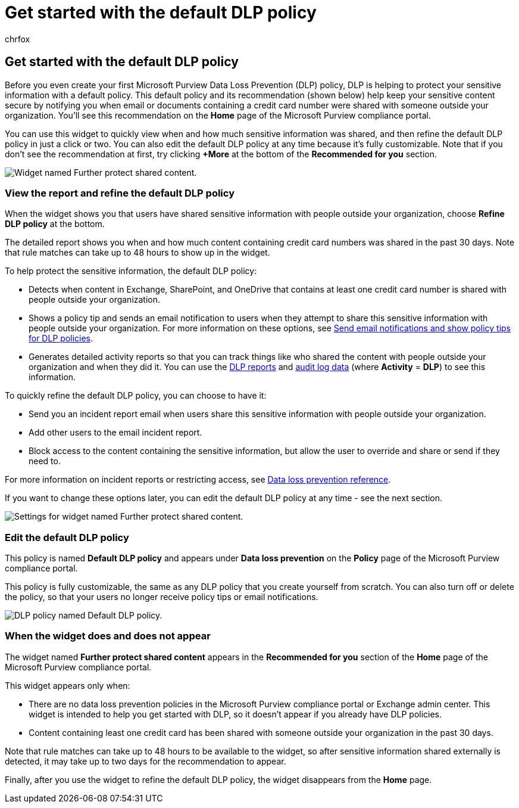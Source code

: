 = Get started with the default DLP policy
:audience: Admin
:author: chrfox
:description: Learn how to use the report to refine your organization's default data loss prevention (DLP) policy.
:f1.keywords: ["NOCSH"]
:manager: laurawi
:ms.assetid: e0ada764-6422-4b44-9472-513bed04837b
:ms.author: chrfox
:ms.collection: ["M365-security-compliance"]
:ms.custom: ["seo-marvel-apr2020"]
:ms.date:
:ms.localizationpriority: medium
:ms.service: O365-seccomp
:ms.topic: article
:search.appverid: ["MOE150", "MET150"]

== Get started with the default DLP policy

Before you even create your first Microsoft Purview Data Loss Prevention (DLP) policy, DLP is helping to protect your sensitive information with a default policy.
This default policy and its recommendation (shown below) help keep your sensitive content secure by notifying you when email or documents containing a credit card number were shared with someone outside your organization.
You'll see this recommendation on the *Home* page of the Microsoft Purview compliance portal.

You can use this widget to quickly view when and how much sensitive information was shared, and then refine the default DLP policy in just a click or two.
You can also edit the default DLP policy at any time because it's fully customizable.
Note that if you don't see the recommendation at first, try clicking *+More* at the bottom of the *Recommended for you* section.

image::../media/2bae6dbc-cc92-4f35-b54c-c36e60226b5b.png[Widget named Further protect shared content.]

=== View the report and refine the default DLP policy

When the widget shows you that users have shared sensitive information with people outside your organization, choose *Refine DLP policy* at the bottom.

The detailed report shows you when and how much content containing credit card numbers was shared in the past 30 days.
Note that rule matches can take up to 48 hours to show up in the widget.

To help protect the sensitive information, the default DLP policy:

* Detects when content in Exchange, SharePoint, and OneDrive that contains at least one credit card number is shared with people outside your organization.
* Shows a policy tip and sends an email notification to users when they attempt to share this sensitive information with people outside your organization.
For more information on these options, see xref:use-notifications-and-policy-tips.adoc[Send email notifications and show policy tips for DLP policies].
* Generates detailed activity reports so that you can track things like who shared the content with people outside your organization and when they did it.
You can use the xref:view-the-dlp-reports.adoc[DLP reports] and xref:search-the-audit-log-in-security-and-compliance.adoc[audit log data] (where *Activity* = *DLP*) to see this information.

To quickly refine the default DLP policy, you can choose to have it:

* Send you an incident report email when users share this sensitive information with people outside your organization.
* Add other users to the email incident report.
* Block access to the content containing the sensitive information, but allow the user to override and share or send if they need to.

For more information on incident reports or restricting access, see xref:data-loss-prevention-policies.adoc[Data loss prevention reference].

If you want to change these options later, you can edit the default DLP policy at any time - see the next section.

image::../media/dad30a84-2715-4c0a-a5c5-44d85492363e.png[Settings for widget named Further protect shared content.]

=== Edit the default DLP policy

This policy is named *Default DLP policy* and appears under *Data loss prevention* on the *Policy* page of the Microsoft Purview compliance portal.

This policy is fully customizable, the same as any DLP policy that you create yourself from scratch.
You can also turn off or delete the policy, so that your users no longer receive policy tips or email notifications.

image::../media/260731e8-4d57-4c98-abec-07b052ec48d5.png[DLP policy named Default DLP policy.]

=== When the widget does and does not appear

The widget named *Further protect shared content* appears in the *Recommended for you* section of the *Home* page of the Microsoft Purview compliance portal.

This widget appears only when:

* There are no data loss prevention policies in the Microsoft Purview compliance portal or Exchange admin center.
This widget is intended to help you get started with DLP, so it doesn't appear if you already have DLP policies.
* Content containing least one credit card has been shared with someone outside your organization in the past 30 days.

Note that rule matches can take up to 48 hours to be available to the widget, so after sensitive information shared externally is detected, it may take up to two days for the recommendation to appear.

Finally, after you use the widget to refine the default DLP policy, the widget disappears from the *Home* page.

